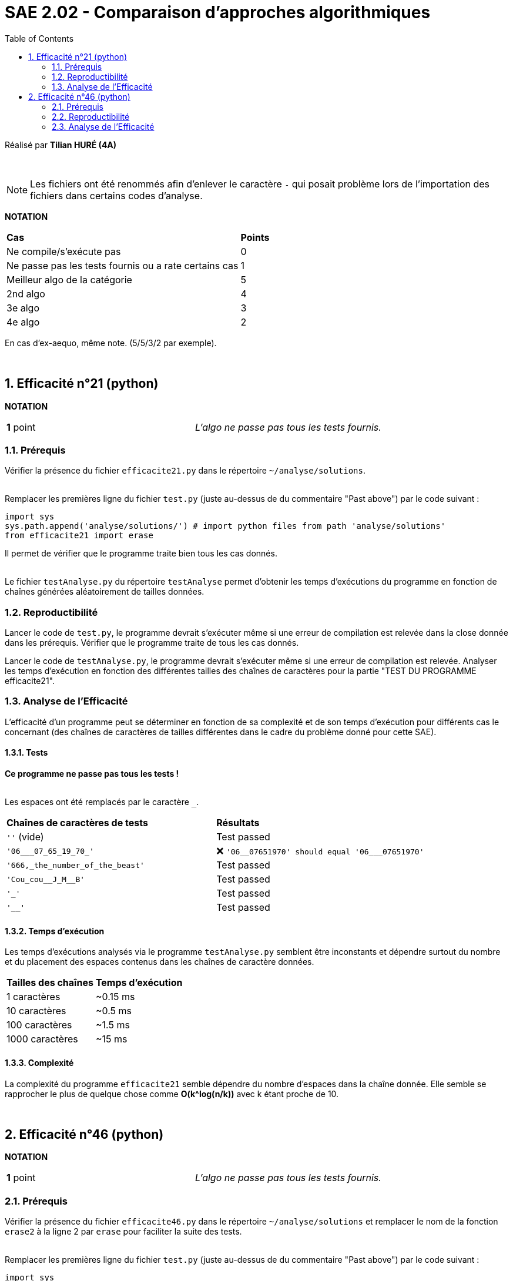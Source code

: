 = SAE 2.02 - Comparaison d'approches algorithmiques
:toc:
:sectnums:

Réalisé par *Tilian HURÉ (4A)*


{empty} +

[NOTE]
[.text-justify]
Les fichiers ont été renommés afin d'enlever le caractère ``-`` qui posait problème lors de l'importation des fichiers dans certains codes d'analyse.

*NOTATION*
|===
|*Cas*|*Points*
|Ne compile/s'exécute pas|0
|Ne passe pas les tests fournis ou a rate certains cas|1
|Meilleur algo de la catégorie|5
|2nd algo|4
|3e algo|3
|4e algo|2
|===
En cas d'ex-aequo, même note. (5/5/3/2 par exemple).

{empty} +



== Efficacité n°21 (python)

*NOTATION*
|===
|*1* point|_L'algo ne passe pas tous les tests fournis._
|===


=== Prérequis
[.text-justify]
Vérifier la présence du fichier ``efficacite21.py`` dans le répertoire ``~/analyse/solutions``. +
 +

[.text-justify]
Remplacer les premières ligne du fichier ``test.py`` (juste au-dessus de du commentaire "Past above") par le code suivant : +

[SOURCE, python]
----
import sys
sys.path.append('analyse/solutions/') # import python files from path 'analyse/solutions'
from efficacite21 import erase
----

[.text-jutify]
Il permet de vérifier que le programme traite bien tous les cas donnés. +
 +

[.text-justify]
Le fichier ``testAnalyse.py`` du répertoire ``testAnalyse`` permet d'obtenir les temps d'exécutions du programme en fonction de chaînes générées aléatoirement de tailles données.


=== Reproductibilité
[.text-justify]
Lancer le code de ``test.py``, le programme devrait s'exécuter même si une erreur de compilation est relevée dans la close donnée dans les prérequis. Vérifier que le programme traite de tous les cas donnés.

[.text-justify]
Lancer le code de ``testAnalyse.py``, le programme devrait s'exécuter même si une erreur de compilation est relevée. Analyser les temps d'exécution en fonction des différentes tailles des chaînes de caractères pour la partie "TEST DU PROGRAMME efficacite21".


=== Analyse de l'Efficacité
[.text-justify]
L'efficacité d'un programme peut se déterminer en fonction de sa complexité et de son temps d'exécution pour différents cas le concernant (des chaînes de caractères de tailles différentes dans le cadre du problème donné pour cette SAE).

==== Tests
[.text-justify]
[red]#*Ce programme ne passe pas tous les tests !*# +
 +

Les espaces ont été remplacés par le caractère ``_``.

|===
|*Chaînes de caractères de tests*|*Résultats*
|``''`` (vide)|Test passed
|``'06___07_65_19_70_'``|[red]#❌# ``'06\__07651970' should equal '06___07651970'``
|``'666,_the_number_of_the_beast'``|Test passed
|``'Cou_cou\__J_M__B'``|Test passed
|``'_'``|Test passed
|``'__'``|Test passed
|===


==== Temps d'exécution
[.text-justify]
Les temps d'exécutions analysés via le programme ``testAnalyse.py`` semblent être inconstants et dépendre surtout du nombre et du placement des espaces contenus dans les chaînes de caractère données.

|===
|*Tailles des chaînes*|*Temps d'exécution*
|1 caractères|~0.15 ms
|10 caractères|~0.5 ms
|100 caractères|~1.5 ms
|1000 caractères|~15 ms
|===


==== Complexité
La complexité du programme ``efficacite21`` semble dépendre du nombre d'espaces dans la chaîne donnée. Elle semble se rapprocher le plus de quelque chose comme *O(k^log(n/k))* avec k étant proche de 10.


{empty} +

== Efficacité n°46 (python)

*NOTATION*
|===
|*1* point|_L'algo ne passe pas tous les tests fournis._
|===


=== Prérequis
[.text-justify]
Vérifier la présence du fichier ``efficacite46.py`` dans le répertoire ``~/analyse/solutions`` et remplacer le nom de la fonction ``erase2`` à la ligne 2 par ``erase`` pour faciliter la suite des tests. +
 +

[.text-justify]
Remplacer les premières ligne du fichier ``test.py`` (juste au-dessus de du commentaire "Past above") par le code suivant : +

[SOURCE, python]
----
import sys
sys.path.append('analyse/solutions/') # import python files from path 'analyse/solutions'
from efficacite46 import erase
----

[.text-jutify]
Il permet de vérifier que le programme traite bien tous les cas donnés. +
 +

[.text-justify]
Le fichier ``testAnalyse.py`` du répertoire ``testAnalyse`` permet d'obtenir les temps d'exécutions du programme en fonction de chaînes générées aléatoirement de tailles données.


=== Reproductibilité
[.text-justify]
Lancer le code de ``test.py``, le programme devrait s'exécuter même si une erreur de compilation est relevée dans la close donnée dans les prérequis. Vérifier que le programme traite de tous les cas donnés.

[.text-justify]
Lancer le code de ``testAnalyse.py``, le programme devrait s'exécuter même si une erreur de compilation est relevée. Analyser les temps d'exécution en fonction des différentes tailles des chaînes de caractères pour la partie "TEST DU PROGRAMME efficacite46".


=== Analyse de l'Efficacité
[.text-justify]
L'efficacité d'un programme peut se déterminer en fonction de sa complexité et de son temps d'exécution pour différents cas le concernant (des chaînes de caractères de tailles différentes dans le cadre du problème donné pour cette SAE).

==== Tests
[.text-justify]
[red]#*Ce programme ne passe pas tous les tests !*# +
 +

Les espaces ont été remplacés par le caractère ``_``.

|===
|*Chaînes de caractères de tests*|*Résultats*
|``''`` (vide)|Test passed
|``'06___07_65_19_70_'``|Test passed
|``'666,_the_number_of_the_beast'``|Test passed
|``'Cou_cou\__J_M__B'``|Test passed
|``'_'``|Test passed
|``'__'``|[red]#❌# ``'\_' should equal '__'``
|===


==== Temps d'exécution
[.text-justify]
Les temps d'exécutions analysés via le programme ``testAnalyse.py`` semblent être inconstants et dépendre surtout du nombre et du placement des espaces contenus dans les chaînes de caractère données.

|===
|*Tailles des chaînes*|*Temps d'exécution*
|1 caractères|~0.5 ms
|10 caractères|~1 ms
|100 caractères|~2.5 ms
|1000 caractères|~25 ms
|===


==== Complexité
La complexité du programme ``efficacite46`` semble dépendre du nombre d'espaces dans la chaîne donnée. Elle semble se rapprocher le plus de quelque chose comme *O(k^log(n/k))* avec k étant proche de 10.
